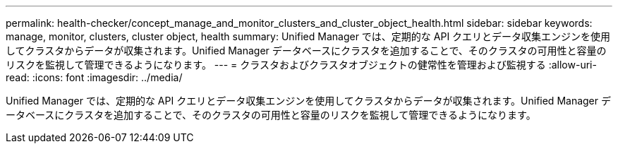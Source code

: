 ---
permalink: health-checker/concept_manage_and_monitor_clusters_and_cluster_object_health.html 
sidebar: sidebar 
keywords: manage, monitor, clusters, cluster object, health 
summary: Unified Manager では、定期的な API クエリとデータ収集エンジンを使用してクラスタからデータが収集されます。Unified Manager データベースにクラスタを追加することで、そのクラスタの可用性と容量のリスクを監視して管理できるようになります。 
---
= クラスタおよびクラスタオブジェクトの健常性を管理および監視する
:allow-uri-read: 
:icons: font
:imagesdir: ../media/


[role="lead"]
Unified Manager では、定期的な API クエリとデータ収集エンジンを使用してクラスタからデータが収集されます。Unified Manager データベースにクラスタを追加することで、そのクラスタの可用性と容量のリスクを監視して管理できるようになります。
